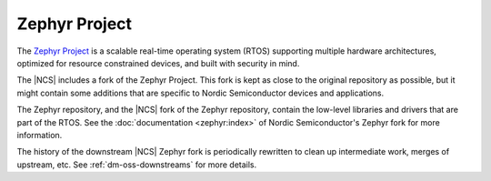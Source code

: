.. _zephyr:

Zephyr Project
##############

The `Zephyr Project`_ is a scalable real-time operating system (RTOS) supporting multiple hardware architectures, optimized for resource constrained devices, and built with security in mind.

The |NCS| includes a fork of the Zephyr Project.
This fork is kept as close to the original repository as possible, but it might contain some additions that are specific to Nordic Semiconductor devices and applications.

The Zephyr repository, and the |NCS| fork of the Zephyr repository, contain the low-level libraries and drivers that are part of the RTOS.
See the :doc:`documentation <zephyr:index>` of Nordic Semiconductor's Zephyr fork for more information.

The history of the downstream |NCS| Zephyr fork is periodically rewritten to
clean up intermediate work, merges of upstream, etc. See
:ref:`dm-oss-downstreams` for more details.

